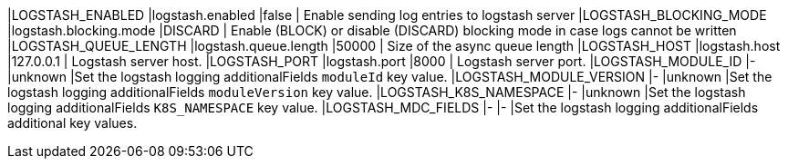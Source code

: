 |LOGSTASH_ENABLED |logstash.enabled |false | Enable sending log entries to logstash server
|LOGSTASH_BLOCKING_MODE |logstash.blocking.mode |DISCARD | Enable (BLOCK) or disable (DISCARD) blocking mode in case logs cannot be written
|LOGSTASH_QUEUE_LENGTH |logstash.queue.length |50000 | Size of the async queue length
|LOGSTASH_HOST |logstash.host |127.0.0.1 | Logstash server host.
|LOGSTASH_PORT |logstash.port |8000 | Logstash server port.
|LOGSTASH_MODULE_ID |- |unknown |Set the logstash logging additionalFields `moduleId` key value.
|LOGSTASH_MODULE_VERSION |- |unknown |Set the logstash logging additionalFields `moduleVersion` key value.
|LOGSTASH_K8S_NAMESPACE |- |unknown |Set the logstash logging additionalFields `K8S_NAMESPACE` key value.
|LOGSTASH_MDC_FIELDS |- |- |Set the logstash logging additionalFields additional key values.
